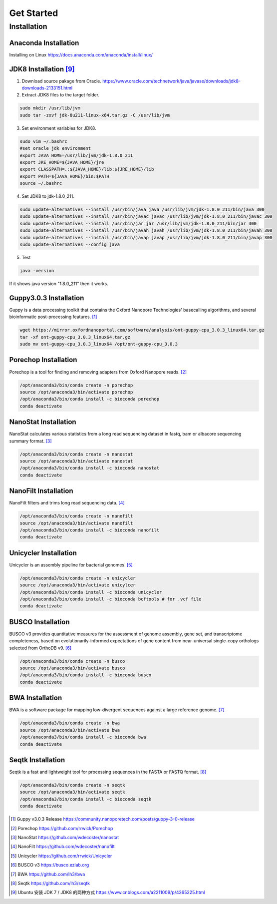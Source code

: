 Get Started
===========
Installation
_______________________________
Anaconda Installation
^^^^^^^^^^^^^^^^^^^^^
Installing on Linux https://docs.anaconda.com/anaconda/install/linux/

JDK8 Installation [9]_
^^^^^^^^^^^^^^^^^^^^^^
1. Download source pakage from Oracle. https://www.oracle.com/technetwork/java/javase/downloads/jdk8-downloads-2133151.html 


2. Extract JDK8 files to the target folder.

.. code-block:: bash

  sudo mkdir /usr/lib/jvm
  sudo tar -zxvf jdk-8u211-linux-x64.tar.gz -C /usr/lib/jvm
  
3. Set environment variables for JDK8.

.. code-block:: bash

  sudo vim ~/.bashrc
  #set oracle jdk environment
  export JAVA_HOME=/usr/lib/jvm/jdk-1.8.0_211
  export JRE_HOME=${JAVA_HOME}/jre  
  export CLASSPATH=.:${JAVA_HOME}/lib:${JRE_HOME}/lib  
  export PATH=${JAVA_HOME}/bin:$PATH
  source ~/.bashrc

4. Set JDK8 to jdk-1.8.0_211.

.. code-block:: bash
 
  sudo update-alternatives --install /usr/bin/java java /usr/lib/jvm/jdk-1.8.0_211/bin/java 300  
  sudo update-alternatives --install /usr/bin/javac javac /usr/lib/jvm/jdk-1.8.0_211/bin/javac 300  
  sudo update-alternatives --install /usr/bin/jar jar /usr/lib/jvm/jdk-1.8.0_211/bin/jar 300   
  sudo update-alternatives --install /usr/bin/javah javah /usr/lib/jvm/jdk-1.8.0_211/bin/javah 300   
  sudo update-alternatives --install /usr/bin/javap javap /usr/lib/jvm/jdk-1.8.0_211/bin/javap 300
  sudo update-alternatives --config java
  
5. Test

.. code-block:: bash
  
  java -version
  
If it shows java version "1.8.0_211" then it works.

Guppy3.0.3 Installation
^^^^^^^^^^^^^^^^^^^^^^^

Guppy is a data processing toolkit that contains the Oxford Nanopore Technologies' basecalling algorithms, and several bioinformatic post-processing features. [1]_

.. code-block:: bash

  wget https://mirror.oxfordnanoportal.com/software/analysis/ont-guppy-cpu_3.0.3_linux64.tar.gz
  tar -xf ont-guppy-cpu_3.0.3_linux64.tar.gz
  sudo mv ont-guppy-cpu_3.0.3_linux64 /opt/ont-guppy-cpu_3.0.3

Porechop Installation
^^^^^^^^^^^^^^^^^^^^^

Porechop is a tool for finding and removing adapters from Oxford Nanopore reads. [2]_

.. code-block:: bash
   
   /opt/anaconda3/bin/conda create -n porechop
   source /opt/anaconda3/bin/activate porechop
   /opt/anaconda3/bin/conda install -c bioconda porechop
   conda deactivate

NanoStat Installation
^^^^^^^^^^^^^^^^^^^^^

NanoStat calculates various statistics from a long read sequencing dataset in fastq, bam or albacore sequencing summary format. [3]_

.. code-block:: bash

   /opt/anaconda3/bin/conda create -n nanostat
   source /opt/anaconda3/bin/activate nanostat
   /opt/anaconda3/bin/conda install -c bioconda nanostat
   conda deactivate

NanoFilt Installation
^^^^^^^^^^^^^^^^^^^^^

NanoFilt filters and trims long read sequencing data. [4]_

.. code-block:: bash

   /opt/anaconda3/bin/conda create -n nanofilt
   source /opt/anaconda3/bin/activate nanofilt
   /opt/anaconda3/bin/conda install -c bioconda nanofilt
   conda deactivate


Unicycler Installation
^^^^^^^^^^^^^^^^^^^^^^

Unicycler is an assembly pipeline for bacterial genomes. [5]_

.. code-block:: bash
   
   /opt/anaconda3/bin/conda create -n unicycler
   source /opt/anaconda3/bin/activate unicylcer
   /opt/anaconda3/bin/conda install -c bioconda unicycler
   /opt/anaconda3/bin/conda install -c bioconda bcftools # for .vcf file
   conda deactivate

BUSCO Installation
^^^^^^^^^^^^^^^^^^

BUSCO v3 provides quantitative measures for the assessment of genome assembly, gene set, and transcriptome completeness, based on evolutionarily-informed expectations of gene content from near-universal single-copy orthologs selected from OrthoDB v9. [6]_

.. code-block:: bash
   
   /opt/anaconda3/bin/conda create -n busco
   source /opt/anaconda3/bin/activate busco
   /opt/anaconda3/bin/conda install -c bioconda busco
   conda deactivate

BWA Installation
^^^^^^^^^^^^^^^^

BWA is a software package for mapping low-divergent sequences against a large reference genome. [7]_

.. code-block:: bash
   
   /opt/anaconda3/bin/conda create -n bwa
   source /opt/anaconda3/bin/activate bwa
   /opt/anaconda3/bin/conda install -c bioconda bwa
   conda deactivate

Seqtk Installation
^^^^^^^^^^^^^^^^^^

Seqtk is a fast and lightweight tool for processing sequences in the FASTA or FASTQ format. [8]_

.. code-block:: bash
   
   /opt/anaconda3/bin/conda create -n seqtk
   source /opt/anaconda3/bin/activate seqtk
   /opt/anaconda3/bin/conda install -c bioconda seqtk
   conda deactivate

.. [1] Guppy v3.0.3 Release https://community.nanoporetech.com/posts/guppy-3-0-release
.. [2] Porechop https://github.com/rrwick/Porechop
.. [3] NanoStat https://github.com/wdecoster/nanostat
.. [4] NanoFilt https://github.com/wdecoster/nanofilt
.. [5] Unicycler https://github.com/rrwick/Unicycler
.. [6] BUSCO v3 https://busco.ezlab.org
.. [7] BWA https://github.com/lh3/bwa
.. [8] Seqtk https://github.com/lh3/seqtk
.. [9] Ubuntu 安装 JDK 7 / JDK8 的两种方式 https://www.cnblogs.com/a2211009/p/4265225.html
